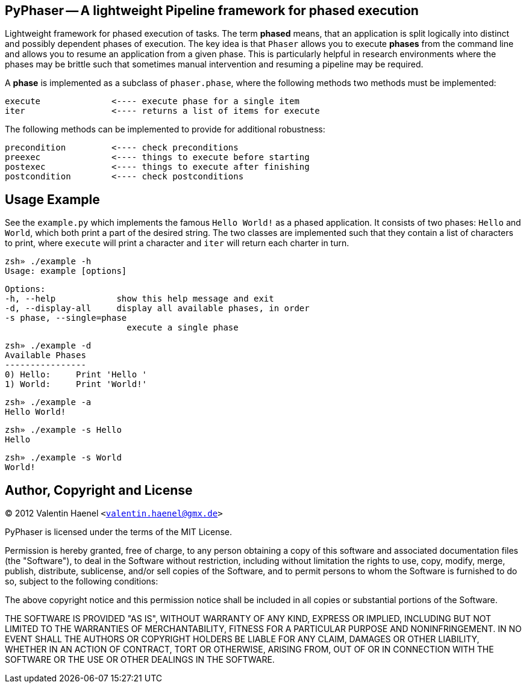 PyPhaser -- A lightweight Pipeline framework for phased execution
-----------------------------------------------------------------

Lightweight framework for phased execution of tasks. The term *phased* means,
that an application is split logically into distinct and possibly dependent
phases of execution. The key idea is that `Phaser` allows you to execute
*phases* from the command line and allows you to resume an application from a
given phase. This is particularly helpful in research environments where the
phases may be brittle such that sometimes manual intervention and resuming a
pipeline may be required.

A *phase* is implemented as a subclass of `phaser.phase`, where the following
methods two methods must be implemented:

    execute              <---- execute phase for a single item
    iter                 <---- returns a list of items for execute

The following methods can be implemented to provide for additional robustness:

    precondition         <---- check preconditions
    preexec              <---- things to execute before starting
    postexec             <---- things to execute after finishing
    postcondition        <---- check postconditions

Usage Example
-------------

See the `example.py` which implements the famous `Hello World!` as a phased
application. It consists of two phases: `Hello` and `World`, which both print a
part of the desired string. The two classes are implemented such that they
contain a list of characters to print, where `execute` will print a character
and `iter` will return each charter in turn.

    zsh» ./example -h
    Usage: example [options]

    Options:
    -h, --help            show this help message and exit
    -d, --display-all     display all available phases, in order
    -s phase, --single=phase
                            execute a single phase

    zsh» ./example -d
    Available Phases
    ----------------
    0) Hello:     Print 'Hello '
    1) World:     Print 'World!'

    zsh» ./example -a
    Hello World!

    zsh» ./example -s Hello
    Hello

    zsh» ./example -s World
    World!

Author, Copyright and License
-----------------------------

(C) 2012 Valentin Haenel `<valentin.haenel@gmx.de>`

PyPhaser is licensed under the terms of the MIT License.

Permission is hereby granted, free of charge, to any person obtaining a copy of
this software and associated documentation files (the "Software"), to deal in
the Software without restriction, including without limitation the rights to
use, copy, modify, merge, publish, distribute, sublicense, and/or sell copies
of the Software, and to permit persons to whom the Software is furnished to do
so, subject to the following conditions:

The above copyright notice and this permission notice shall be included in all
copies or substantial portions of the Software.

THE SOFTWARE IS PROVIDED "AS IS", WITHOUT WARRANTY OF ANY KIND, EXPRESS OR
IMPLIED, INCLUDING BUT NOT LIMITED TO THE WARRANTIES OF MERCHANTABILITY,
FITNESS FOR A PARTICULAR PURPOSE AND NONINFRINGEMENT. IN NO EVENT SHALL THE
AUTHORS OR COPYRIGHT HOLDERS BE LIABLE FOR ANY CLAIM, DAMAGES OR OTHER
LIABILITY, WHETHER IN AN ACTION OF CONTRACT, TORT OR OTHERWISE, ARISING FROM,
OUT OF OR IN CONNECTION WITH THE SOFTWARE OR THE USE OR OTHER DEALINGS IN THE
SOFTWARE.

